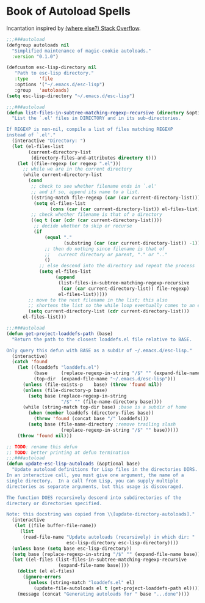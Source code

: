 #+STARTUP: content
* Book of Autoload Spells

Incantation inspired by [[http://stackoverflow.com/questions/4189159/emacs23-elisp-how-to-properly-autoload-this-library/4189794#4189794][(where else?) Stack Overflow]].

#+NAME: variable declared with defcustom
#+BEGIN_SRC emacs-lisp :tangle update-autoloads.el
  ;;;###autoload
  (defgroup autoloads nil
    "Simplified maintenance of magic-cookie autoloads."
    :version "0.1.0")

  (defcustom esc-lisp-directory nil
     "Path to esc-lisp directory."
     :type    'file
     :options '("~/.emacs.d/esc-lisp")
     :group   'autoloads)
  (setq esc-lisp-directory "~/.emacs.d/esc-lisp")
#+END_SRC
#+NAME: recursively find .el files
#+BEGIN_SRC emacs-lisp :tangle update-autoloads.el
  ;;;###autoload
  (defun list-files-in-subtree-matching-regexp-recursive (directory &optional regexp)
    "List the `.el' files in DIRECTORY and in its sub-directories.

  If REGEXP is non-nil, compile a list of files matching REGEXP
  instead of `.el'."
    (interactive "Directory: ")
    (let (el-files-list
          (current-directory-list
           (directory-files-and-attributes directory t)))
      (let ((file-regexp (or regexp ".el")))
        ;; while we are in the current directory
        (while current-directory-list
          (cond
           ;; check to see whether filename ends in `.el'
           ;; and if so, append its name to a list.
           ((string-match file-regexp (car (car current-directory-list)))
            (setq el-files-list
                  (cons (car (car current-directory-list)) el-files-list)))
           ;; check whether filename is that of a directory
           ((eq t (car (cdr (car current-directory-list))))
            ;; decide whether to skip or recurse
            (if
                (equal "."
                       (substring (car (car current-directory-list)) -1))
                ;; then do nothing since filename is that of
                ;;   current directory or parent, "." or ".."
                ()
              ;; else descend into the directory and repeat the process
              (setq el-files-list
                    (append
                     (list-files-in-subtree-matching-regexp-recursive
                      (car (car current-directory-list)) file-regexp)
                     el-files-list)))))
          ;; move to the next filename in the list; this also
          ;; shortens the list so the while loop eventually comes to an end
          (setq current-directory-list (cdr current-directory-list)))
        el-files-list)))
#+END_SRC
#+NAME: find the nearest loaddefs.el file to pwd
#+BEGIN_SRC emacs-lisp :tangle update-autoloads.el
  ;;;###autoload
  (defun get-project-loaddefs-path (base)
    "Return the path to the closest loaddefs.el file relative to BASE.

  Only query this defun with BASE as a subdir of ~/.emacs.d/esc-lisp."
    (interactive)
    (catch 'found
      (let ((loaddefs "loaddefs.el")
            (base     (replace-regexp-in-string "/$" "" (expand-file-name base)))
            (top-dir  (expand-file-name "~/.emacs.d/esc-lisp")))
        (unless (file-exists-p    base) (throw 'found nil))
        (unless (file-directory-p base)
          (setq base (replace-regexp-in-string
                      "/$" "" (file-name-directory base))))
        (while (string-match top-dir base) ;base is a subdir of home
          (when (member loaddefs (directory-files base))
            (throw 'found (concat base "/" loaddefs)))
          (setq base (file-name-directory ;remove trailing slash
                      (replace-regexp-in-string "/$" "" base)))))
      (throw 'found nil)))
#+END_SRC
#+NAME: Verse of autoload Black Magic
#+BEGIN_SRC emacs-lisp :tangle update-autoloads.el
  ;; TODO: rename this defun
  ;; TODO: better printing at defun termination
  ;;;###autoload
  (defun update-esc-lisp-autoloads (&optional base)
    "Update autoload definitions for Lisp files in the directories DIRS.
  In an interactive call, you must give one argument, the name of a
  single directory.  In a call from Lisp, you can supply multiple
  directories as separate arguments, but this usage is discouraged.

  The function DOES recursively descend into subdirectories of the
  directory or directories specified.

  Note: this docstring was copied from \\[update-directory-autoloads]."
    (interactive
     (let ((file buffer-file-name))
       (list
        (read-file-name "Update autoloads (recursively) in which dir: "
                        esc-lisp-directory esc-lisp-directory))))
    (unless base (setq base esc-lisp-directory))
    (setq base (replace-regexp-in-string "/$" "" (expand-file-name base)))
    (let ((el-files (list-files-in-subtree-matching-regexp-recursive
                     (expand-file-name base))))
      (dolist (el el-files)
        (ignore-errors
          (unless (string-match "loaddefs.el" el)
            (update-file-autoloads el t (get-project-loaddefs-path el)))))
      (message (concat "Generating autoloads for " base "...done"))))
#+END_SRC
